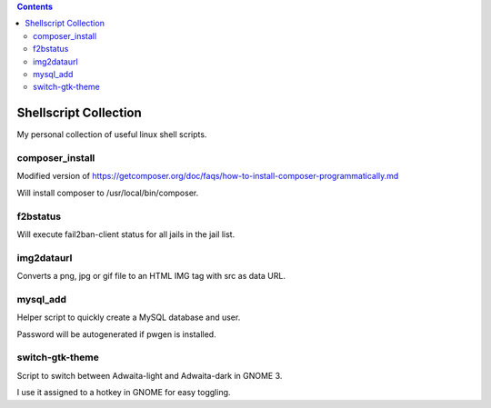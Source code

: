 .. |(version)| replace:: 1.0
.. -*- reStructuredText -*-

.. contents::

======================
Shellscript Collection
======================

My personal collection of useful linux shell scripts.

composer_install
----------------

Modified version of https://getcomposer.org/doc/faqs/how-to-install-composer-programmatically.md

Will install composer to /usr/local/bin/composer.

f2bstatus
---------

Will execute fail2ban-client status for all jails in the jail list.

img2dataurl
-----------

Converts a png, jpg or gif file to an HTML IMG tag with src as data URL.

mysql_add
---------

Helper script to quickly create a MySQL database and user.

Password will be autogenerated if pwgen is installed.

switch-gtk-theme
----------------

Script to switch between Adwaita-light and Adwaita-dark in GNOME 3.

I use it assigned to a hotkey in GNOME for easy toggling.
